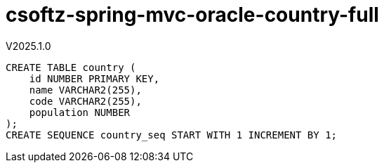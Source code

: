 = csoftz-spring-mvc-oracle-country-full

V2025.1.0

[source,sql]
----
CREATE TABLE country (
    id NUMBER PRIMARY KEY,
    name VARCHAR2(255),
    code VARCHAR2(255),
    population NUMBER
);
CREATE SEQUENCE country_seq START WITH 1 INCREMENT BY 1;
----

